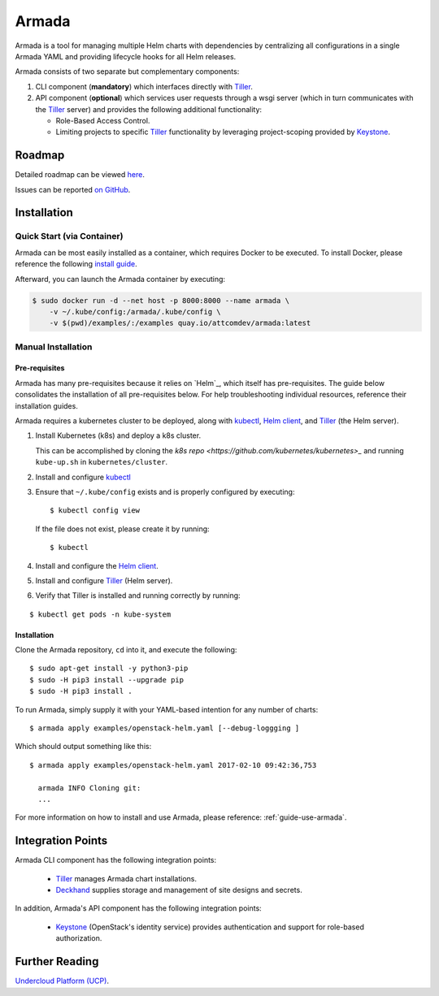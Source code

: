 Armada
======

|Docker Repository on Quay| |Build Status| |Doc Status|

Armada is a tool for managing multiple Helm charts with dependencies by centralizing
all configurations in a single Armada YAML and providing lifecycle
hooks for all Helm releases.

Armada consists of two separate but complementary components:

#. CLI component (**mandatory**) which interfaces directly with `Tiller`_.
#. API component (**optional**) which services user requests through a wsgi
   server (which in turn communicates with the `Tiller`_ server) and provides
   the following additional functionality:

   * Role-Based Access Control.
   * Limiting projects to specific `Tiller`_ functionality by leveraging
     project-scoping provided by `Keystone`_.

Roadmap
-------

Detailed roadmap can be viewed `here <https://github.com/att-comdev/armada/milestones>`_.

Issues can be reported `on GitHub <https://github.com/att-comdev/armada/issues>`_.

Installation
------------

Quick Start (via Container)
^^^^^^^^^^^^^^^^^^^^^^^^^^^

Armada can be most easily installed as a container, which requires Docker to be
executed. To install Docker, please reference the following
`install guide <https://docs.docker.com/engine/installation/>`_.

Afterward, you can launch the Armada container by executing:

.. code-block:: bash

    $ sudo docker run -d --net host -p 8000:8000 --name armada \
        -v ~/.kube/config:/armada/.kube/config \
        -v $(pwd)/examples/:/examples quay.io/attcomdev/armada:latest

Manual Installation
^^^^^^^^^^^^^^^^^^^

Pre-requisites
~~~~~~~~~~~~~~

Armada has many pre-requisites because it relies on `Helm`_, which itself
has pre-requisites. The guide below consolidates the installation of all
pre-requisites below. For help troubleshooting individual resources, reference
their installation guides.

Armada requires a kubernetes cluster to be deployed, along with `kubectl`_,
`Helm client`_, and `Tiller`_ (the Helm server).

#. Install Kubernetes (k8s) and deploy a k8s cluster.

   This can be accomplished by cloning the
   `k8s repo <https://github.com/kubernetes/kubernetes>_` and running
   ``kube-up.sh`` in ``kubernetes/cluster``.

#. Install and configure `kubectl`_

#. Ensure that ``~/.kube/config`` exists and is properly configured by
   executing::

     $ kubectl config view

   If the file does not exist, please create it by running::

     $ kubectl

#. Install and configure the `Helm client`_.

#. Install and configure `Tiller`_ (Helm server).

#. Verify that Tiller is installed and running correctly by running:

::

  $ kubectl get pods -n kube-system

Installation
~~~~~~~~~~~~

Clone the Armada repository, ``cd`` into it, and execute the following::

  $ sudo apt-get install -y python3-pip
  $ sudo -H pip3 install --upgrade pip
  $ sudo -H pip3 install .

To run Armada, simply supply it with your YAML-based intention for any
number of charts::

  $ armada apply examples/openstack-helm.yaml [--debug-loggging ]

Which should output something like this::

  $ armada apply examples/openstack-helm.yaml 2017-02-10 09:42:36,753

    armada INFO Cloning git:
    ...

For more information on how to install and use Armada, please reference:
:ref:`guide-use-armada`.


Integration Points
------------------

Armada CLI component has the following integration points:

  * `Tiller`_ manages Armada chart installations.
  * `Deckhand`_ supplies storage and management of site designs and secrets.

In addition, Armada's API component has the following integration points:

  * `Keystone`_ (OpenStack's identity service) provides authentication and
    support for role-based authorization.

Further Reading
---------------

`Undercloud Platform (UCP) <https://github.com/att-comdev/ucp-integration>`_.

.. _kubectl: https://kubernetes.io/docs/user-guide/kubectl/kubectl_config/
.. _Helm client: https://docs.helm.sh/using_helm/#installing-helm
.. _Tiller: https://docs.helm.sh/using_helm/#easy-in-cluster-installation
.. _Deckhand: https://github.com/openstack/deckhand
.. _Keystone: https://github.com/openstack/keystone

.. |Docker Repository on Quay| image:: https://quay.io/repository/attcomdev/armada/status
   :target: https://quay.io/repository/attcomdev/armada
.. |Build Status| image:: https://travis-ci.org/att-comdev/armada.svg?branch=master
   :target: https://travis-ci.org/att-comdev/armada
.. |Doc Status| image:: https://readthedocs.org/projects/armada-helm/badge/?version=latest
   :target: http://armada-helm.readthedocs.io/
